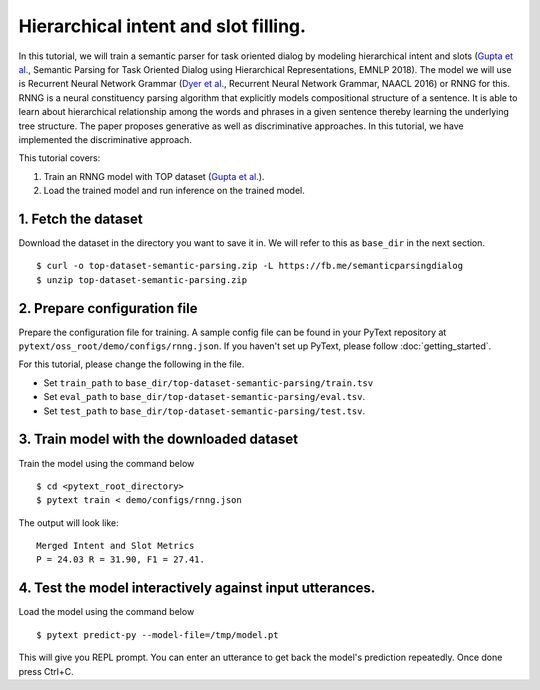 Hierarchical intent and slot filling.
===============================================

In this tutorial, we will train a semantic parser for task oriented dialog by modeling hierarchical intent and slots (`Gupta et al.`_, Semantic Parsing for Task Oriented Dialog using Hierarchical Representations, EMNLP 2018). The model we will use is Recurrent Neural Network Grammar (`Dyer et al.`_, Recurrent Neural Network Grammar, NAACL 2016) or RNNG for this. RNNG is a neural constituency parsing algorithm that explicitly models compositional structure of a sentence. It is able to learn about hierarchical relationship among the words and phrases in a given sentence thereby learning the underlying tree structure. The paper proposes generative as well as discriminative approaches. In this tutorial, we have implemented the discriminative approach.

This tutorial covers:

1. Train an RNNG model with TOP dataset (`Gupta et al.`_).
2. Load the trained model and run inference on the trained model.


1. Fetch the dataset
--------------------

Download the dataset in the directory you want to save it in. We will refer to this as ``base_dir`` in the next section.
::
	$ curl -o top-dataset-semantic-parsing.zip -L https://fb.me/semanticparsingdialog
	$ unzip top-dataset-semantic-parsing.zip


2. Prepare configuration file
-----------------------------

Prepare the configuration file for training. A sample config file can be found in your PyText repository at ``pytext/oss_root/demo/configs/rnng.json``. If you haven't set up PyText, please follow :doc:`getting_started`.

For this tutorial, please change the following in the file.

- Set ``train_path`` to ``base_dir/top-dataset-semantic-parsing/train.tsv``
- Set ``eval_path`` to ``base_dir/top-dataset-semantic-parsing/eval.tsv``.
- Set ``test_path`` to ``base_dir/top-dataset-semantic-parsing/test.tsv``.


3. Train model with the downloaded dataset
------------------------------------------

Train the model using the command below
::
	$ cd <pytext_root_directory>
	$ pytext train < demo/configs/rnng.json

The output will look like:
::
	Merged Intent and Slot Metrics
	P = 24.03 R = 31.90, F1 = 27.41.


4. Test the model interactively against input utterances.
---------------------------------------------------------

Load the model using the command below
::
	$ pytext predict-py --model-file=/tmp/model.pt

This will give you REPL prompt. You can enter an utterance to get back the model's prediction repeatedly. Once done press Ctrl+C.


.. _`Dyer et al.`: https://arxiv.org/abs/1602.07776
.. _`Gupta et al.`: https://arxiv.org/abs/1810.07942d
